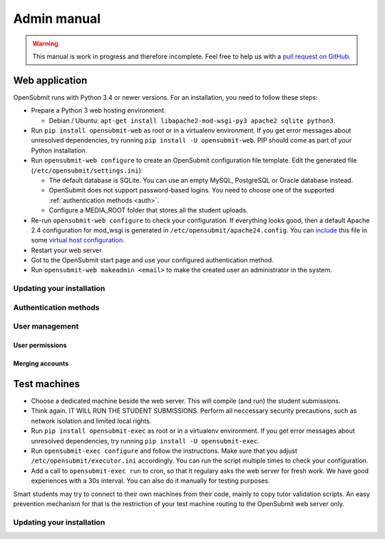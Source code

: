 Admin manual
############

.. warning::

   This manual is work in progress and therefore incomplete. Feel free to help us with a `pull request on GitHub <https://github.com/troeger/opensubmit>`_.

Web application
***************

OpenSubmit runs with Python 3.4 or newer versions. For an installation, you need to follow these steps:
  
- Prepare a Python 3 web hosting environment. 

  - Debian / Ubuntu: ``apt-get install libapache2-mod-wsgi-py3 apache2 sqlite python3``. 

- Run ``pip install opensubmit-web`` as root or in a virtualenv environment. If you get error messages about unresolved dependencies, try running ``pip install -U opensubmit-web``. PIP should come as part of your Python installation.
- Run ``opensubmit-web configure`` to create an OpenSubmit configuration file template. Edit the generated file (``/etc/opensubmit/settings.ini``):

  - The default database is SQLite. You can use an empty MySQL, PostgreSQL or Oracle database instead.
  - OpenSubmit does not support password-based logins. You need to choose one of the supported :ref:`authentication methods <auth>`.
  - Configure a MEDIA_ROOT folder that stores all the student uploads.

- Re-run ``opensubmit-web configure`` to check your configuration. If everything looks good, then a default Apache 2.4 configuration for mod_wsgi is generated in ``/etc/opensubmit/apache24.config``.  You can `include <http://httpd.apache.org/docs/2.4/en/mod/core.html#include>`_ this file in some `virtual host configuration <http://httpd.apache.org/docs/2.4/vhosts/examples.html>`_. 
- Restart your web server.
- Got to the OpenSubmit start page and use your configured authentication method.
- Run ``opensubmit-web makeadmin <email>`` to make the created user an administrator in the system.

Updating your installation
==========================

Authentication methods
======================
.. _auth:

User management
===============


User permissions
----------------
.. _permissions:


Merging accounts
----------------
.. _merge users:



Test machines
*************
.. _executors:

- Choose a dedicated machine beside the web server. This will compile (and run) the student submissions.
- Think again. IT WILL RUN THE STUDENT SUBMISSIONS. Perform all neccessary security precautions, such as network isolation and limited local rights.
- Run ``pip install opensubmit-exec`` as root or in a virtualenv environment. If you get error messages about unresolved dependencies, try running ``pip install -U opensubmit-exec``.
- Run ``opensubmit-exec configure`` and follow the instructions. Make sure that you adjust ``/etc/opensubmit/executor.ini`` accordingly. You can run the script multiple times to check your configuration.
- Add a call to ``opensubmit-exec run`` to cron, so that it regulary asks the web server for fresh work. We have good experiences with a 30s interval. You can also do it manually for testing purposes.

Smart students may try to connect to their own machines from their code, mainly to copy tutor validation scripts. An easy prevention mechanism for that is the restriction of your test machine routing to the OpenSubmit web server only. 

Updating your installation
==========================


